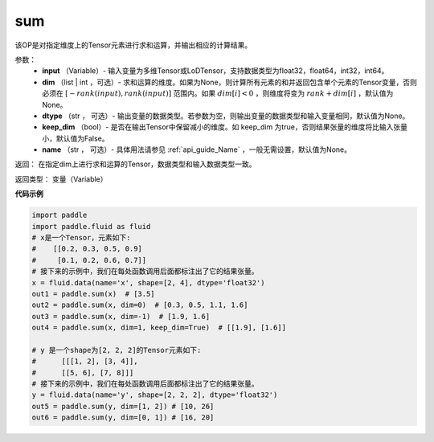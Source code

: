 .. _cn_api_tensor_sum:

sum
-------------------------------

.. py:function:: paddle.sum(input, dim=None, dtype=None, keep_dim=False, name=None)

该OP是对指定维度上的Tensor元素进行求和运算，并输出相应的计算结果。

参数：
    - **input** （Variable）- 输入变量为多维Tensor或LoDTensor，支持数据类型为float32，float64，int32，int64。
    - **dim** （list | int ，可选）- 求和运算的维度。如果为None，则计算所有元素的和并返回包含单个元素的Tensor变量，否则必须在  :math:`[−rank(input),rank(input)]` 范围内。如果 :math:`dim [i] <0` ，则维度将变为 :math:`rank+dim[i]` ，默认值为None。
    - **dtype** （str ， 可选）- 输出变量的数据类型。若参数为空，则输出变量的数据类型和输入变量相同，默认值为None。
    - **keep_dim** （bool）- 是否在输出Tensor中保留减小的维度。如 keep_dim 为true，否则结果张量的维度将比输入张量小，默认值为False。
    - **name** （str ， 可选）- 具体用法请参见 :ref:`api_guide_Name` ，一般无需设置，默认值为None。

返回：  在指定dim上进行求和运算的Tensor，数据类型和输入数据类型一致。

返回类型：  变量（Variable）

**代码示例**

..  code-block:: python

      import paddle
      import paddle.fluid as fluid
      # x是一个Tensor，元素如下:
      #    [[0.2, 0.3, 0.5, 0.9]
      #     [0.1, 0.2, 0.6, 0.7]]
      # 接下来的示例中，我们在每处函数调用后面都标注出了它的结果张量。
      x = fluid.data(name='x', shape=[2, 4], dtype='float32')
      out1 = paddle.sum(x)  # [3.5]
      out2 = paddle.sum(x, dim=0)  # [0.3, 0.5, 1.1, 1.6]
      out3 = paddle.sum(x, dim=-1)  # [1.9, 1.6]
      out4 = paddle.sum(x, dim=1, keep_dim=True)  # [[1.9], [1.6]]

      # y 是一个shape为[2, 2, 2]的Tensor元素如下:
      #      [[[1, 2], [3, 4]],
      #      [[5, 6], [7, 8]]]
      # 接下来的示例中，我们在每处函数调用后面都标注出了它的结果张量。
      y = fluid.data(name='y', shape=[2, 2, 2], dtype='float32')
      out5 = paddle.sum(y, dim=[1, 2]) # [10, 26]
      out6 = paddle.sum(y, dim=[0, 1]) # [16, 20]
